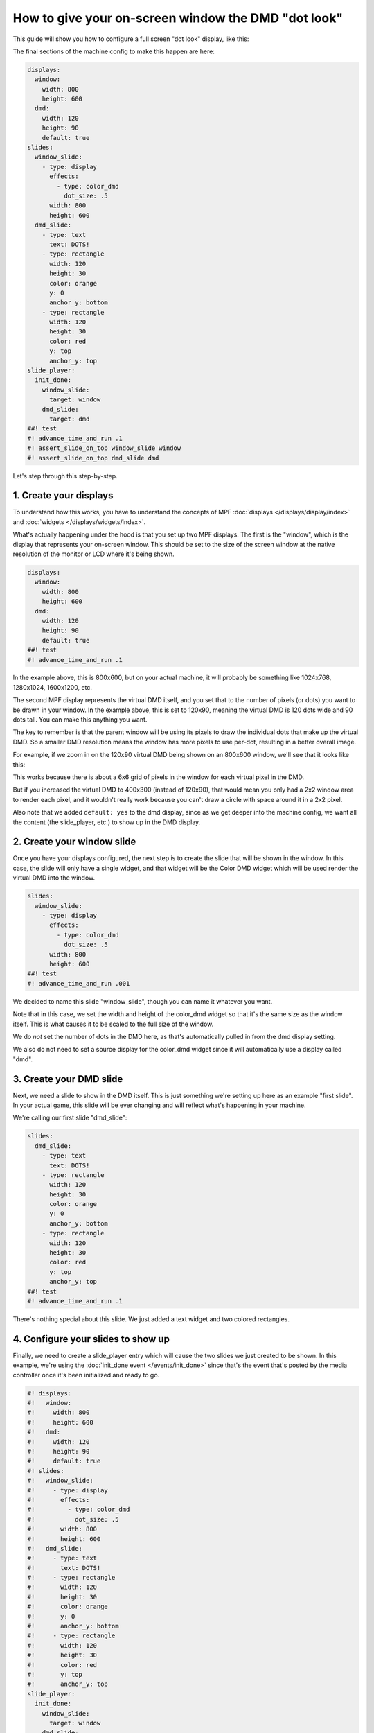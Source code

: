 How to give your on-screen window the DMD "dot look"
====================================================

This guide will show you how to configure a full screen "dot look" display,
like this:

.. image:: /displays/images/dot_look_full_screen.png

The final sections of the machine config to make this happen are here:

.. code-block:: mpf-mc-config

   displays:
     window:
       width: 800
       height: 600
     dmd:
       width: 120
       height: 90
       default: true
   slides:
     window_slide:
       - type: display
         effects:
           - type: color_dmd
             dot_size: .5
         width: 800
         height: 600
     dmd_slide:
       - type: text
         text: DOTS!
       - type: rectangle
         width: 120
         height: 30
         color: orange
         y: 0
         anchor_y: bottom
       - type: rectangle
         width: 120
         height: 30
         color: red
         y: top
         anchor_y: top
   slide_player:
     init_done:
       window_slide:
         target: window
       dmd_slide:
         target: dmd
   ##! test
   #! advance_time_and_run .1
   #! assert_slide_on_top window_slide window
   #! assert_slide_on_top dmd_slide dmd

Let's step through this step-by-step.

1. Create your displays
-----------------------

To understand how this works, you have to understand the concepts of MPF
:doc:`displays </displays/display/index>` and
:doc:`widgets </displays/widgets/index>`.

What's actually happening under the hood is that you set up two MPF displays.
The first is the "window", which is the display that represents your on-screen
window. This should be set to the size of the screen window at the native
resolution of the monitor or LCD where it's being shown.

.. code-block:: mpf-mc-config

   displays:
     window:
       width: 800
       height: 600
     dmd:
       width: 120
       height: 90
       default: true
   ##! test
   #! advance_time_and_run .1


In the example above, this is 800x600, but on your actual machine, it will
probably be something like 1024x768, 1280x1024, 1600x1200, etc.

The second MPF display represents the virtual DMD itself, and you set that to
the number of pixels (or dots) you want to be drawn in your window. In the
example above, this is set to 120x90, meaning the virtual DMD is 120 dots wide
and 90 dots tall. You can make this anything you want.

The key to remember is that the parent window will be using its pixels to draw
the individual dots that make up the virtual DMD. So a smaller DMD resolution
means the window has more pixels to use per-dot, resulting in a better overall
image.

For example, if we zoom in on the 120x90 virtual DMD being shown on an 800x600
window, we'll see that it looks like this:

.. image:: /displays/images/dot_look_zoom_in_6_to_1.png

This works because there is about a 6x6 grid of pixels in the window for each
virtual pixel in the DMD.

But if you increased the virtual DMD to 400x300 (instead of 120x90), that would
mean you only had a 2x2 window area to render each pixel, and it wouldn't really
work because you can't draw a circle with space around it in a 2x2 pixel.

Also note that we added ``default: yes`` to the dmd display, since as we get
deeper into the machine config, we want all the content (the slide_player, etc.)
to show up in the DMD display.

2. Create your window slide
---------------------------

Once you have your displays configured, the next step is to create the slide
that will be shown in the window. In this case, the slide will only have a
single widget, and that widget will be the Color DMD widget which will be used
render the virtual DMD into the window.

.. code-block:: mpf-mc-config

   slides:
     window_slide:
       - type: display
         effects:
           - type: color_dmd
             dot_size: .5
         width: 800
         height: 600
   ##! test
   #! advance_time_and_run .001

We decided to name this slide "window_slide", though you can name it
whatever you want.

Note that in this case, we set the width and height of the color_dmd widget so
that it's the same size as the window itself. This is what causes it to be
scaled to the full size of the window.

We do *not* set the number of dots in the DMD here, as that's automatically
pulled in from the dmd display setting.

We also do not need to set a source display for the color_dmd widget since it
will automatically use a display called "dmd".

3. Create your DMD slide
------------------------

Next, we need a slide to show in the DMD itself. This is just something we're
setting up here as an example "first slide". In your actual game, this slide
will be ever changing and will reflect what's happening in your machine.

We're calling our first slide "dmd_slide":

.. code-block:: mpf-mc-config

   slides:
     dmd_slide:
       - type: text
         text: DOTS!
       - type: rectangle
         width: 120
         height: 30
         color: orange
         y: 0
         anchor_y: bottom
       - type: rectangle
         width: 120
         height: 30
         color: red
         y: top
         anchor_y: top
   ##! test
   #! advance_time_and_run .1

There's nothing special about this slide. We just added a text widget and
two colored rectangles.

4. Configure your slides to show up
-----------------------------------

Finally, we need to create a slide_player entry which will cause the two slides
we just created to be shown. In this example, we're using the
:doc:`init_done event </events/init_done>` since that's the event that's posted
by the media controller once it's been initialized and ready to go.

.. code-block:: mpf-mc-config

   #! displays:
   #!   window:
   #!     width: 800
   #!     height: 600
   #!   dmd:
   #!     width: 120
   #!     height: 90
   #!     default: true
   #! slides:
   #!   window_slide:
   #!     - type: display
   #!       effects:
   #!         - type: color_dmd
   #!           dot_size: .5
   #!       width: 800
   #!       height: 600
   #!   dmd_slide:
   #!     - type: text
   #!       text: DOTS!
   #!     - type: rectangle
   #!       width: 120
   #!       height: 30
   #!       color: orange
   #!       y: 0
   #!       anchor_y: bottom
   #!     - type: rectangle
   #!       width: 120
   #!       height: 30
   #!       color: red
   #!       y: top
   #!       anchor_y: top
   slide_player:
     init_done:
       window_slide:
         target: window
       dmd_slide:
         target: dmd
   ##! test
   #! advance_time_and_run .1
   #! assert_slide_on_top window_slide window
   #! assert_slide_on_top dmd_slide dmd

Since the DMD display is configured to be the default, when you use the
slide_player in the rest of your game, you won't have to specify
``target: dmd``. We just included it here to make it clear that we were
targeting the window slide to the window display and the dmd slide to the dmd
display.

5. Other options & positioning your DMD
---------------------------------------

Finally, remember to check the documentation for the :doc:`display widget </displays/widgets/display/index>` and the
:doc:`color_dmd effect </displays/widgets/display/effects>` for a full list of
the options you can use to fine-tune how the DMD looks in the window. For
example, you can configure the pixel size, the glow radius, the color of the
space between the pixels, gain, tint, etc.

Also, you don't have to make the virtual DMD be the full size of the display.
For example, if you set your dmd display to be 128x32 and then set the color_dmd
widget to be 640x160, you'll get a display like this:

.. image:: /displays/images/display_color_dmd2.png

You can also use the
:doc:`widget sizing and positioning </displays/widgets/positioning>` to
create a DMD widget that is pre-positioned at a certain spot on the display.
This is useful if you have a standard size LCD monitor in your backbox but only
part of it is visible to the player. In that case you could make a color_dmd
widget that was the size of the viewable area and use the widget positioning
settings to align it to the area of the display that was visible.

You can also use the various :doc:`window: </config/window>` options (such as
full screen) to properly align the content of the display with the visible area.

Finally, even though this example was using the color_dmd widget, you could
replace it with the :doc:`display widget </displays/widgets/display/index>` with a :doc:`dmd effect </displays/widgets/display/effects>` for a
single color look instead of full color.
